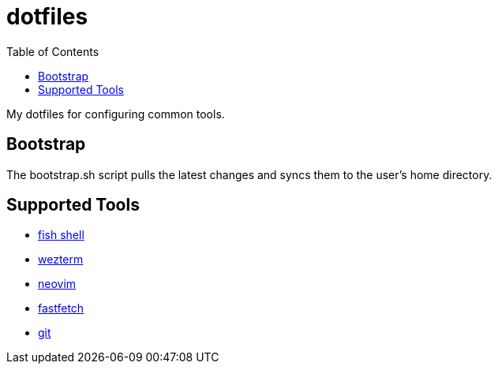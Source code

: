 :showtitle:
:toc: left
:icons: font

= dotfiles

My dotfiles for configuring common tools.

== Bootstrap

The bootstrap.sh script pulls the latest changes and syncs them to the user's home directory.

== Supported Tools

- https://fishshell.com[fish shell]
- https://wezfurlong.org/wezterm/index.html[wezterm]
- https://neovim.io[neovim]
- https://github.com/fastfetch-cli/fastfetch[fastfetch]
- https://git-scm.com[git]

